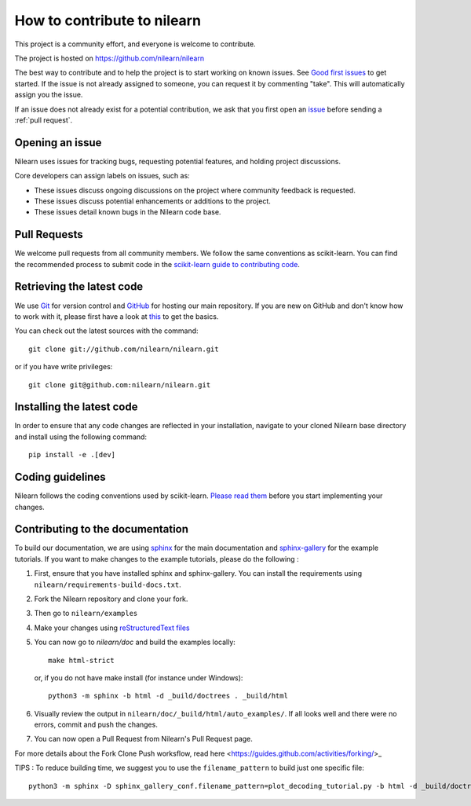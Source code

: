 .. _contributing:

How to contribute to nilearn
=============================

This project is a community effort, and everyone is welcome to
contribute.

The project is hosted on https://github.com/nilearn/nilearn

The best way to contribute and to help the project is to start working on known
issues.
See `Good first issues <https://github.com/nilearn/nilearn/labels/Good%20first%20issue>`_ to get
started.
If the issue is not already assigned to someone, you can request it by commenting "take". This will automatically assign you the issue.

If an issue does not already exist for a potential contribution, we ask that
you first open an `issue <https://github.com/nilearn/nilearn/issues>`_ before
sending a :ref:`pull request`.

Opening an issue
------------------

Nilearn uses issues for tracking bugs, requesting potential features, and
holding project discussions.

Core developers can assign labels on issues, such as:

- |Discussion| These issues discuss ongoing discussions on the project where community feedback is requested.
- |Enhancement| These issues discuss potential enhancements or additions to the project.
- |Bug| These issues detail known bugs in the Nilearn code base.

.. |Discussion| image:: https://img.shields.io/badge/-Discussion-bfe5bf.svg
.. |Enhancement| image:: https://img.shields.io/badge/-Enhancement-fbca04.svg
.. |Bug| image:: https://img.shields.io/badge/-Bug-fc2929.svg

.. _pull request:

Pull Requests
---------------

We welcome pull requests from all community members.
We follow the same conventions as scikit-learn. You can find the recommended process to submit code in the
`scikit-learn guide to contributing code
<https://scikit-learn.org/stable/developers/contributing.html#contributing-code>`_.

.. _git_repo:

Retrieving the latest code
---------------------------

We use `Git <http://git-scm.com/>`_ for version control and
`GitHub <https://github.com/>`_ for hosting our main repository. If you are
new on GitHub and don't know how to work with it, please first
have a look at `this <https://try.github.io/>`_ to get the basics.


You can check out the latest sources with the command::

    git clone git://github.com/nilearn/nilearn.git

or if you have write privileges::

    git clone git@github.com:nilearn/nilearn.git
    
Installing the latest code
---------------------------

In order to ensure that any code changes are reflected in your installation, navigate to your cloned Nilearn base directory and install using the following command::

    pip install -e .[dev]


Coding guidelines
------------------

Nilearn follows the coding conventions used by scikit-learn. `Please read them
<http://scikit-learn.org/stable/developers/contributing.html#coding-guidelines>`_
before you start implementing your changes.

Contributing to the documentation
-------------------------------------------------

To build our documentation, we are using `sphinx <https://www.sphinx-doc.org/en/master/usage/quickstart.html>`_ for the main documentation and `sphinx-gallery <https://sphinx-gallery.github.io/stable/index.html>`_ for the example tutorials.
If you want to make changes to the example tutorials, please do the following :

1. First, ensure that you have installed sphinx and sphinx-gallery. You can install the requirements using ``nilearn/requirements-build-docs.txt``.
2. Fork the Nilearn repository and clone your fork.
3. Then go to ``nilearn/examples``
4. Make your changes using `reStructuredText files <https://www.sphinx-doc.org/en/2.0/usage/restructuredtext/basics.html>`_
5. You can now go to `nilearn/doc` and build the examples locally::

      make html-strict

   or, if you do not have make install (for instance under Windows)::

      python3 -m sphinx -b html -d _build/doctrees . _build/html

6. Visually review the output in ``nilearn/doc/_build/html/auto_examples/``. If all looks well and there were no errors, commit and push the changes.
7. You can now open a Pull Request from Nilearn's Pull Request page.

For more details about the Fork Clone Push worksflow, read here <https://guides.github.com/activities/forking/>_


TIPS : To reduce building time, we suggest you to use the ``filename_pattern`` to build just one specific file::

      python3 -m sphinx -D sphinx_gallery_conf.filename_pattern=plot_decoding_tutorial.py -b html -d _build/doctrees . _build/html
